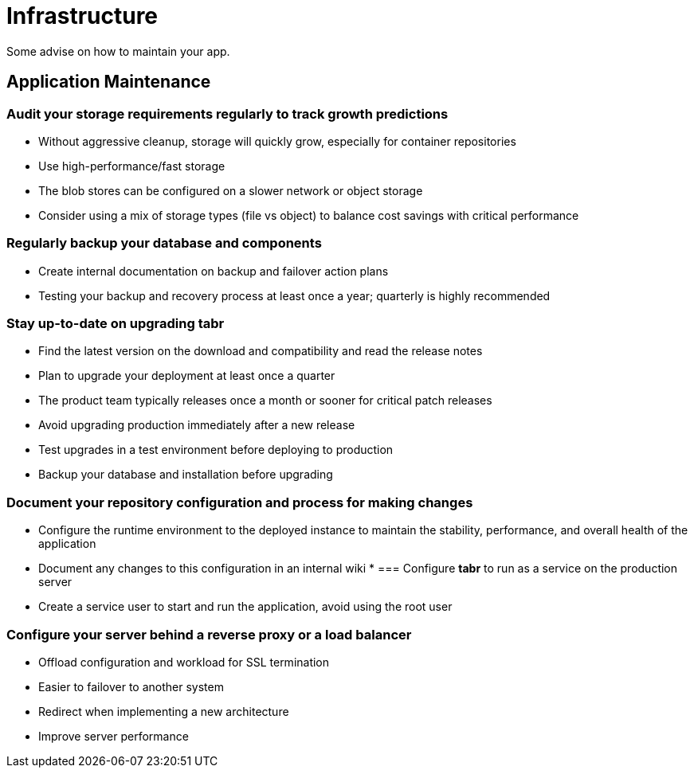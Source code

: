 = Infrastructure

Some advise on how to maintain your app.

== Application Maintenance

=== Audit your storage requirements regularly to track growth predictions

* Without aggressive cleanup, storage will quickly grow, especially for container repositories
* Use high-performance/fast storage 
* The blob stores can be configured on a slower network or object storage
* Consider using a mix of storage types (file vs object) to balance cost savings with critical performance

=== Regularly backup your database and components

* Create internal documentation on backup and failover action plans
* Testing your backup and recovery process at least once a year; quarterly is highly recommended

=== Stay up-to-date on upgrading *tabr*

* Find the latest version on the download and compatibility and read the release notes
* Plan to upgrade your deployment at least once a quarter
* The product team typically releases once a month or sooner for critical patch releases
* Avoid upgrading production immediately after a new release
* Test upgrades in a test environment before deploying to production
* Backup your database and installation before upgrading

=== Document your repository configuration and process for making changes

* Configure the runtime environment to the deployed instance to maintain the stability, performance, and overall health of the application
* Document any changes to this configuration in an internal wiki
*
=== Configure *tabr* to run as a service on the production server

* Create a service user to start and run the application, avoid using the root user

=== Configure your server behind a reverse proxy or a load balancer

* Offload configuration and workload for SSL termination
* Easier to failover to another system
* Redirect when implementing a new architecture
* Improve server performance